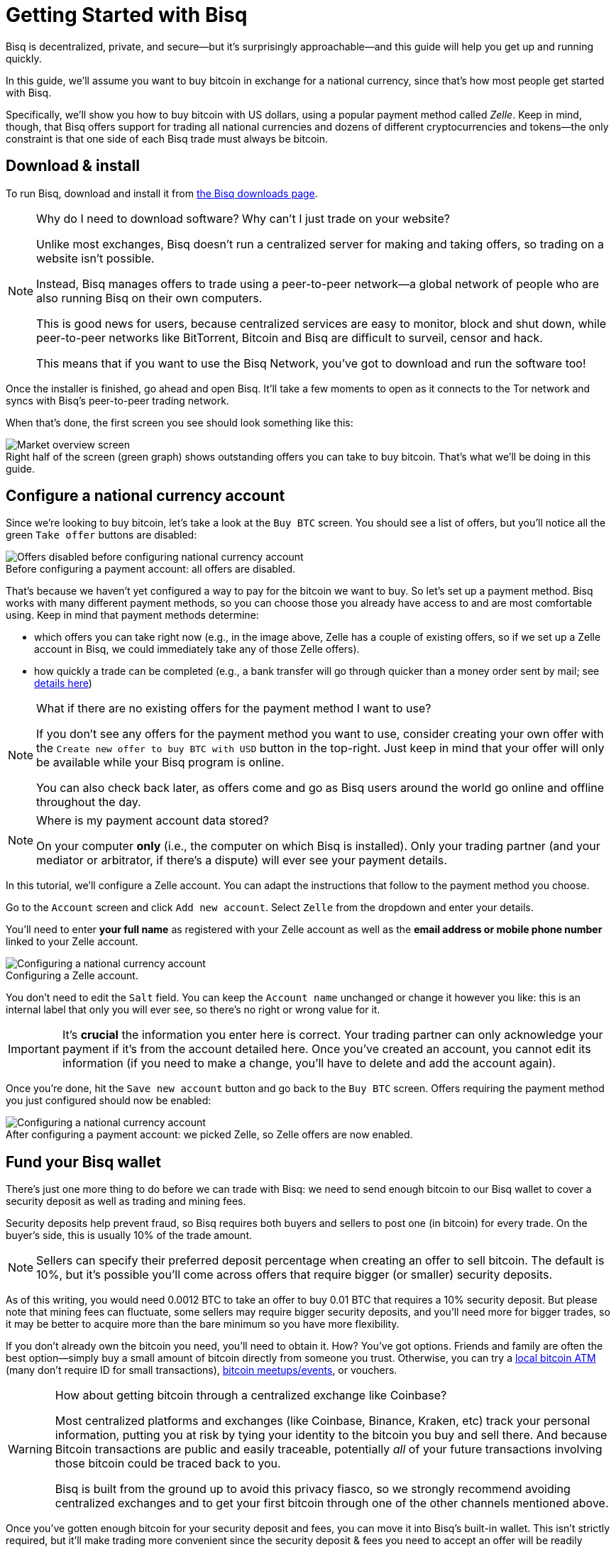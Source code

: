 = Getting Started with Bisq
:imagesdir: ./images
:!figure-caption:

Bisq is decentralized, private, and secure—but it's surprisingly approachable—and this guide will help you get up and running quickly.

In this guide, we'll assume you want to buy bitcoin in exchange for a national currency, since that's how most people get started with Bisq.

Specifically, we'll show you how to buy bitcoin with US dollars, using a popular payment method called _Zelle_. Keep in mind, though, that Bisq offers support for trading all national currencies and dozens of different cryptocurrencies and tokens—the only constraint is that one side of each Bisq trade must always be bitcoin.

== Download & install

To run Bisq, download and install it from https://bisq.network/downloads/[the Bisq downloads page^].

[NOTE]
.Why do I need to download software? Why can't I just trade on your website?
====
Unlike most exchanges, Bisq doesn't run a centralized server for making and taking offers, so trading on a website isn't possible.

Instead, Bisq manages offers to trade using a peer-to-peer network—a global network of people who are also running Bisq on their own computers.

This is good news for users, because centralized services are easy to monitor, block and shut down, while peer-to-peer networks like BitTorrent, Bitcoin and Bisq are difficult to surveil, censor and hack.

This means that if you want to use the Bisq Network, you've got to download and run the software too!
====

Once the installer is finished, go ahead and open Bisq. It'll take a few moments to open as it connects to the Tor network and syncs with Bisq's peer-to-peer trading network.

When that's done, the first screen you see should look something like this:

.Right half of the screen (green graph) shows outstanding offers you can take to buy bitcoin. That's what we'll be doing in this guide.
image::market-screen.png[Market overview screen]

== Configure a national currency account

Since we're looking to buy bitcoin, let's take a look at the `Buy BTC` screen. You should see a list of offers, but you'll notice all the green `Take offer` buttons are disabled:

.Before configuring a payment account: all offers are disabled.
image::before-adding-fiat-account.png[Offers disabled before configuring national currency account]

That's because we haven't yet configured a way to pay for the bitcoin we want to buy. So let's set up a payment method. Bisq works with many different payment methods, so you can choose those you already have access to and are most comfortable using. Keep in mind that payment methods determine:

* which offers you can take right now (e.g., in the image above, Zelle has a couple of existing offers, so if we set up a Zelle account in Bisq, we could immediately take any of those Zelle offers).
* how quickly a trade can be completed (e.g., a bank transfer will go through quicker than a money order sent by mail; see https://bisq.network/faq/#trade-periods[details here^])

[NOTE]
.What if there are no existing offers for the payment method I want to use?
====
If you don't see any offers for the payment method you want to use, consider creating your own offer with the `Create new offer to buy BTC with USD` button in the top-right. Just keep in mind that your offer will only be available while your Bisq program is online.

You can also check back later, as offers come and go as Bisq users around the world go online and offline throughout the day.
====

[NOTE]
.Where is my payment account data stored?
====
On your computer *only* (i.e., the computer on which Bisq is installed). Only your trading partner (and your mediator or arbitrator, if there's a dispute) will ever see your payment details.
====

In this tutorial, we'll configure a Zelle account. You can adapt the instructions that follow to the payment method you choose.

Go to the `Account` screen and click `Add new account`. Select `Zelle` from the dropdown and enter your details.

You'll need to enter *your full name* as registered with your Zelle account as well as the *email address or mobile phone number* linked to your Zelle account.

.Configuring a Zelle account.
image::configure-fiat-account.png[Configuring a national currency account]

You don't need to edit the `Salt` field. You can keep the `Account name` unchanged or change it however you like: this is an internal label that only you will ever see, so there's no right or wrong value for it.

IMPORTANT: It's *crucial* the information you enter here is correct. Your trading partner can only acknowledge your payment if it's from the account detailed here. Once you've created an account, you cannot edit its information (if you need to make a change, you'll have to delete and add the account again).

Once you're done, hit the `Save new account` button and go back to the `Buy BTC` screen. Offers requiring the payment method you just configured should now be enabled:

.After configuring a payment account: we picked Zelle, so Zelle offers are now enabled.
image::after-adding-fiat-account.png[Configuring a national currency account]

== Fund your Bisq wallet

There's just one more thing to do before we can trade with Bisq: we need to send enough bitcoin to our Bisq wallet to cover a security deposit as well as trading and mining fees.

Security deposits help prevent fraud, so Bisq requires both buyers and sellers to post one (in bitcoin) for every trade. On the buyer's side, this is usually 10% of the trade amount.

NOTE: Sellers can specify their preferred deposit percentage when creating an offer to sell bitcoin. The default is 10%, but it's possible you'll come across offers that require bigger (or smaller) security deposits.

As of this writing, you would need 0.0012 BTC to take an offer to buy 0.01 BTC that requires a 10% security deposit. But please note that mining fees can fluctuate, some sellers may require bigger security deposits, and you'll need more for bigger trades, so it may be better to acquire more than the bare minimum so you have more flexibility.

If you don't already own the bitcoin you need, you'll need to obtain it. How? You've got options. Friends and family are often the best option—simply buy a small amount of bitcoin directly from someone you trust. Otherwise, you can try a https://coinatmradar.com/[local bitcoin ATM] (many don't require ID for small transactions), https://www.meetup.com/topics/bitcoin/[bitcoin meetups/events], or vouchers.

[WARNING]
.How about getting bitcoin through a centralized exchange like Coinbase?
====
Most centralized platforms and exchanges (like Coinbase, Binance, Kraken, etc) track your personal information, putting you at risk by tying your identity to the bitcoin you buy and sell there. And because Bitcoin transactions are public and easily traceable, potentially _all_ of your future transactions involving those bitcoin could be traced back to you.

Bisq is built from the ground up to avoid this privacy fiasco, so we strongly recommend avoiding centralized exchanges and to get your first bitcoin through one of the other channels mentioned above.
====

Once you've gotten enough bitcoin for your security deposit and fees, you can move it into Bisq's built-in wallet. This isn't strictly required, but it'll make trading more convenient since the security deposit & fees you need to accept an offer will be readily available when making or taking an offer.

[IMPORTANT]
====
Make sure to password-protect your Bisq client and to write down the _seed words_ for your Bisq wallet. Seed words allow you to recover the funds in your wallet in case of disaster. You'll find them in the `Wallet seed` section of the `Account` screen. <<secure-wallet#,Learn more here>>.

Don't worry, we'll remind you about this again at the end of this tutorial so you don't forget.
====

To send bitcoin to your Bisq wallet, go to the `Funds` screen and click the `Receive` tab. Send your bitcoin to one of the addresses listed there.

.You can send your bitcoin to an address listed here (yours will be different from the one in this image).
image::fund-bisq-wallet.png[Fund your Bisq wallet]

If you'd rather not hold any bitcoin in your Bisq wallet, that's fine, but you'll need to transfer your security deposit & fees manually when you take an offer (more on this below).

== Take an offer

:figure-caption: Figure

Now that we've gotten setup out of the way, let's trade!

=== 1. Select an offer

[.float-group]
--
[.right.text-center]
.Select an offer you like.
image::select-an-offer.png[Select an offer,400,400]

Back in the `Buy BTC` screen, click the green `Take Offer` button for the offer you'd like to take.

--

=== 2. Send deposit and fees to trade wallet

[.float-group]
--
[.right.text-center]
.Send this much bitcoin to this address.
image::deposit-details.png[Deposit details,400,400]

When taking an offer, Bisq creates a special trade wallet to hold your security deposit and fees. This wallet will be used to pay your _taker fee,_ and will then be used to transfer your security deposit into a _multisig escrow transaction_ together with the seller's security deposit and the bitcoin being traded.

Once you and the seller have completed your ends of the trade, you'll receive the bitcoin you bought along with your security deposit.

Bisq will tell you the address of the trade wallet and exactly how much to send it.

* If you already have enough bitcoin in your Bisq wallet, click `Transfer funds from Bisq wallet` and the funds will automatically transfer to the trade wallet.
* If not, go ahead and send the amount required (`Funds needed`) to the specified address (`Trade wallet address`). See Figure 2.
--

[NOTE]
.A multisig escrow transaction? How does that work?
====
Bisq never takes custody of users' bitcoin or national currency funds—indeed there is no way it could, because Bisq is just software, not a company. The "escrow transaction" mentioned above is a _smart contract_—specifically a 2-of-3 multisignature Bitcoin transaction involving you, the seller, and a https://bisq.network/faq/#how-arbitration-works[bonded arbitrator^]. You can read more about multisig wallets https://en.bitcoin.it/wiki/Multisignature[here^].
====

[sidebar]
.A note on trading fees
--

[.left.text-center]
.Pick trading fee
image::trading-fee-toggle-focused.png[Pick trading fee.]

You'll notice a toggle to pick between BTC trading fees and BSQ trading fees.

What's this about? Is Bisq shilling its own altcoin?

Hold your horses!

BSQ is **colored bitcoin** that funds and governs Bisq. Remember, Bisq is a _network_ run by _software_—not a _company_ run by a _CEO_—but decisions still need to be made and developers still need to be paid. BSQ colored bitcoin and the Bisq DAO achieve these functions for the Bisq network without a corporate entity, legal jurisdiction, or any designated "leadership".

There was never an ICO, just <<dao/phase-zero#, extensive conception>>, development, and testing over 4+ years to make it a reality.

**Using BSQ is optional**. But buying BSQ pays Bisq's developers and makes the project sustainable, so it's encouraged, and this is reflected in trading fees—BSQ fees are considerably lower than BTC fees.

If you'd like to give BSQ a try, <<getting-started-dao-traders#, see how you can get some>>. For more on the Bisq DAO, see https://www.youtube.com/playlist?list=PLFH5SztL5cYPAXWFz-IMB4dBZ0MEZEG_e[these videos^] or <<user-dao-intro#, this doc>>.
--

=== 3. Confirm trade

Once you've funded your trade wallet, you'll see a `Review: Take offer to buy bitcoin` button appear.

Click it, and Bisq will then show you all the details of the offer you're about to take.

.Look over these details carefully.
image::confirm-deal.png[Confirm trade details]

*Make sure these details are correct.* After you confirm these details, there's no backing out—you must follow through (or risk losing your deposit).

If it all looks good, go ahead and hit `Confirm: Take offer to buy bitcoin`.

Your trade has now officially begun!

=== 4. Send payment

[.float-group]
--

[.right.text-center]
.Payment details pop-up.
image::seller-payment-details.png[Seller payment details,400,400]

Now that you've taken an offer, it's almost time to pay the seller.

First, before showing you the seller's payment details, Bisq will wait for the Bitcoin network to confirm the trade's transactions. On average, this takes 10 minutes.

Then, you'll see a pop-up with the seller's details. Go ahead and pay the seller through the agreed payment method.

[NOTE]
.Confirmations?
====
Each confirmation makes a bitcoin transaction exponentially harder to reverse. You can wait for as many confirmations as you like before sending payment—just note the remaining time indicator. The seller must _receive_ your payment before that timer runs out.

.Make sure the seller receives your payment before this timer runs out.
image::remaining-time-to-pay.png[Send payment quickly]

Learn more about bitcoin transaction confirmations https://en.bitcoin.it/wiki/Confirmation[here^].
====

--

=== 5. Mark payment as sent

[.float-group]
--

[.right.text-center]
.Mark payment as sent.
image::mark-payment-sent.png[Mark payment as sent,400,400]

Once you've sent your payment, be sure to mark the payment as sent in Bisq by clicking the `Payment started` button.

It's easy to forget this step, but remember: Bisq doesn't integrate with national currency payment methods in any way—so Bisq won't know you've sent your payment until you say so.

When you click `Payment started`, the seller will receive a notification that lets them know the payment is on the way. They'll be on the lookout for it now.

--

=== 6. Complete trade

[.float-group]
--

[.right.text-center]
.Trade complete.
image::complete-trade.png[Complete trade,400,400]

When the seller receives your payment, they'll mark it as received in Bisq. Bisq will then complete the trade by releasing the bitcoin you bought to you along with your security deposit.

You can keep your new bitcoin in your built-in Bisq wallet by clicking `Move Funds to Bisq Wallet` or send it elsewhere by clicking `Withdraw to External Wallet`.

--

Congratulations. You've just completed your first trade on Bisq!

== Next steps

==== Security

It's *crucial* that you secure your Bisq wallet. Without a password, your wallet data is stored on your hard drive unencrypted. That's _dangerous_.

Please follow our <<secure-wallet#,short guide here>> to set a password, encrypt your wallet, and securely store your wallet's recovery seed words.

==== Backups

All your data is stored locally on your machine in the Bisq data directory. If something happens, _no one_ can help you!

Therefore it's also **crucial** that you back up your Bisq data directory on a regular basis. <<backup-recovery#, Here are details and instructions>>.

==== Mobile Notifications

There are points in the Bisq trading process when your attention is required, but what if you're not near your computer at those times?

To solve this problem, you can get https://bisq.network/downloads/[Bisq's mobile notifications apps for iOS and Android^]. Once paired with your Bisq client, the app will send you a notification as soon as an offer is accepted, a payment is sent, etc.

== Get help and stay in touch

If you get stuck, reach out! There's a community of people to help you on the https://bisq.community/[Bisq forum^], the https://www.reddit.com/r/bisq/[/r/bisq subreddit^], and the https://bisq.network/slack-invite[Bisq Slack team^].

You can get news and updates about Bisq via https://twitter.com/bisq_network[Twitter^] and https://www.youtube.com/c/bisq-network[YouTube^].

And if you really like Bisq, <<contributor-checklist#,consider contributing>>! Even if you're not a developer, there's much you can do.

== Improve this doc

Find a typo or have other suggestions for improvement? Please https://github.com/bisq-network/bisq-docs/blob/master/{docname}{docfilesuffix}[edit this doc] or https://github.com/bisq-network/bisq-docs/issues/new?title=Improvement+suggestion+for+{docname}{docfilesuffix}[report an issue].
